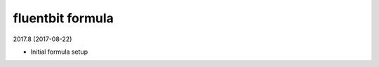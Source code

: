 fluentbit formula
=====================================

2017.8 (2017-08-22)

- Initial formula setup
